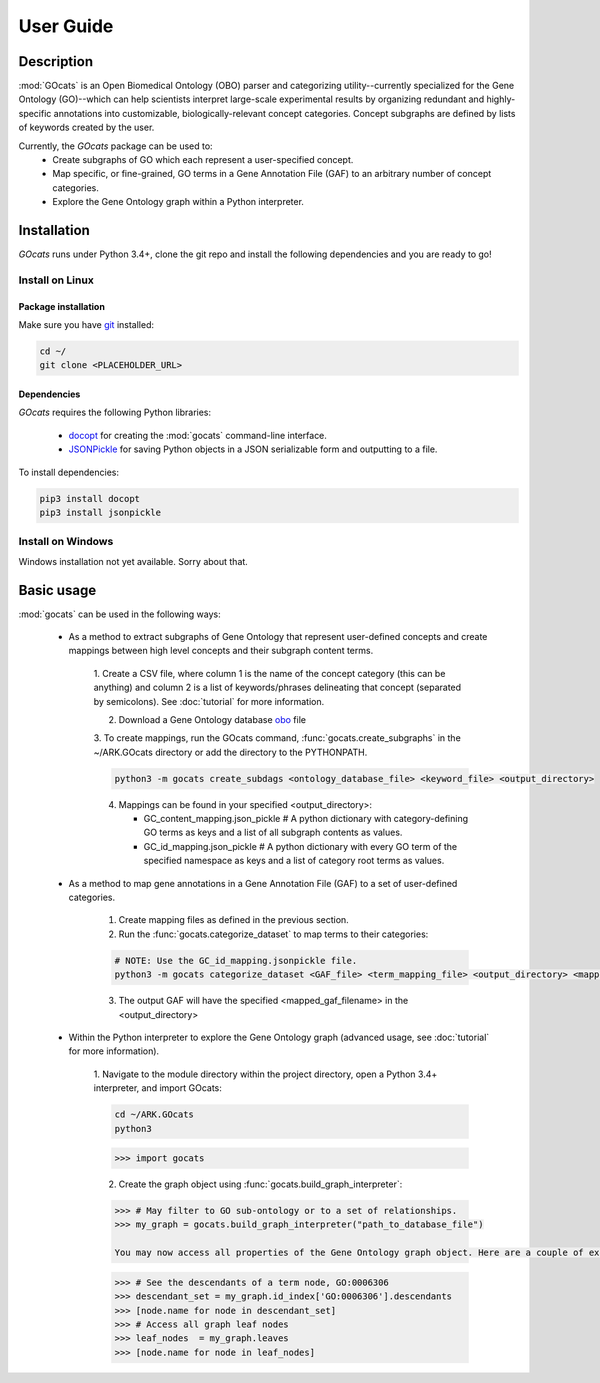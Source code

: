 User Guide
==========

Description
~~~~~~~~~~~

:mod:`GOcats` is an Open Biomedical Ontology (OBO) parser and categorizing utility--currently specialized for the Gene
Ontology (GO)--which can help scientists interpret large-scale experimental results by organizing redundant and highly-
specific annotations into customizable, biologically-relevant concept categories. Concept subgraphs are defined by lists
of keywords created by the user.

Currently, the `GOcats` package can be used to:
   * Create subgraphs of GO which each represent a user-specified concept.
   * Map specific, or fine-grained, GO terms in a Gene Annotation File (GAF) to an arbitrary number of concept
     categories.
   * Explore the Gene Ontology graph within a Python interpreter.

Installation
~~~~~~~~~~~~

`GOcats` runs under Python 3.4+, clone the git repo and install the following dependencies and you are ready to go!

Install on Linux
----------------

Package installation
....................

Make sure you have git_ installed:

.. code:: bash

   cd ~/
   git clone <PLACEHOLDER_URL>

Dependencies
............

`GOcats` requires the following Python libraries:

   * docopt_ for creating the :mod:`gocats` command-line interface.
   * JSONPickle_ for saving Python objects in a JSON serializable form and outputting to a file.

To install dependencies:

.. code:: bash

   pip3 install docopt
   pip3 install jsonpickle

Install on Windows
------------------
Windows installation not yet available. Sorry about that.



Basic usage
~~~~~~~~~~~

:mod:`gocats` can be used in the following ways:

   * As a method to extract subgraphs of Gene Ontology that represent user-defined concepts and create mappings between
     high level concepts and their subgraph content terms.

      1. Create a CSV file, where column 1 is the name of the concept category (this can be anything) and
      column 2 is a list of keywords/phrases delineating that concept (separated by semicolons). See
      :doc:`tutorial` for more information.

      2. Download a Gene Ontology database obo_ file

      3. To create mappings, run the GOcats command, :func:`gocats.create_subgraphs` in the ~/ARK.GOcats directory or
      add the directory to the PYTHONPATH.

      .. code:: bash

         python3 -m gocats create_subdags <ontology_database_file> <keyword_file> <output_directory>

      4. Mappings can be found in your specified <output_directory>:

         - GC_content_mapping.json_pickle  # A python dictionary with category-defining GO terms as keys and a list of
           all subgraph contents as values.

         - GC_id_mapping.json_pickle  # A python dictionary with every GO term of the specified namespace as keys and a
           list of category root terms as values.

   * As a method to map gene annotations in a Gene Annotation File (GAF) to a set of user-defined categories.

      1. Create mapping files as defined in the previous section.

      2. Run the :func:`gocats.categorize_dataset` to map terms to their categories:

      .. code:: bash

         # NOTE: Use the GC_id_mapping.jsonpickle file.
         python3 -m gocats categorize_dataset <GAF_file> <term_mapping_file> <output_directory> <mapped_gaf_filename>

      3. The output GAF will have the specified <mapped_gaf_filename> in the <output_directory>

   * Within the Python interpreter to explore the Gene Ontology graph (advanced usage, see :doc:`tutorial` for more
     information).

      1. Navigate to the module directory within the project directory, open a Python 3.4+ interpreter, and import
      GOcats:

      .. code:: bash

         cd ~/ARK.GOcats
         python3

      .. code:: Python

         >>> import gocats

      2. Create the graph object using :func:`gocats.build_graph_interpreter`:

      .. code:: Python

         >>> # May filter to GO sub-ontology or to a set of relationships.
         >>> my_graph = gocats.build_graph_interpreter("path_to_database_file")

         You may now access all properties of the Gene Ontology graph object. Here are a couple of examples:

      .. code:: Python

         >>> # See the descendants of a term node, GO:0006306
         >>> descendant_set = my_graph.id_index['GO:0006306'].descendants
         >>> [node.name for node in descendant_set]
         >>> # Access all graph leaf nodes
         >>> leaf_nodes  = my_graph.leaves
         >>> [node.name for node in leaf_nodes]

.. _git: https://git-scm.com/book/en/v2/Getting-Started-Installing-Git/
.. _docopt: https://github.com/docopt/docopt
.. _JSONPickle: https://github.com/jsonpickle/jsonpickle
.. _obo: http://www.geneontology.org/page/download-ontology
